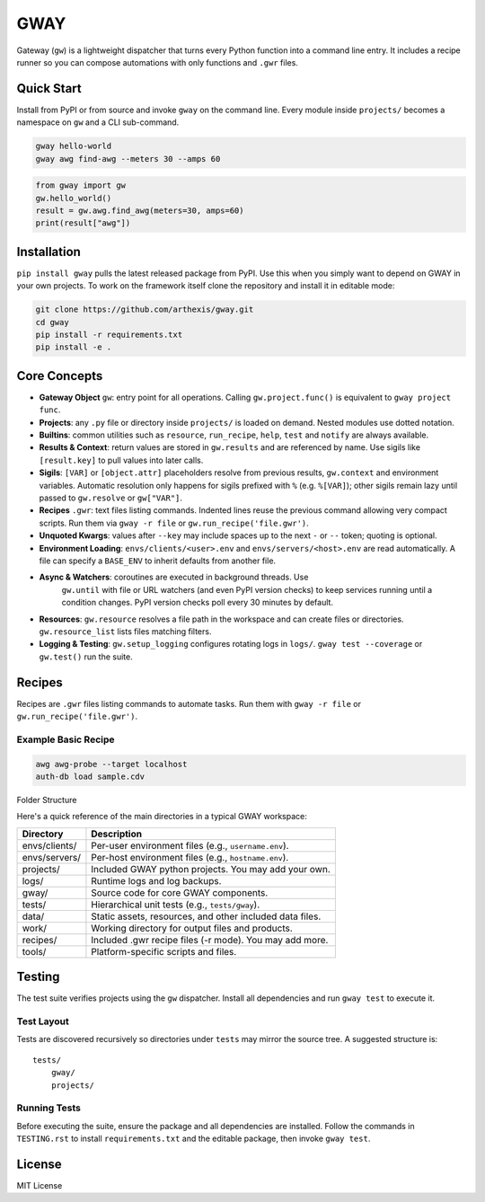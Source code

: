 GWAY
====

|coverage_badge|

.. |coverage_badge| image:: https://img.shields.io/badge/Coverage-0%25-lightgrey
   :alt: Test coverage status

Gateway (``gw``) is a lightweight dispatcher that turns every Python function
into a command line entry.  It includes a recipe
runner so you can compose automations with only functions
and ``.gwr`` files.

Quick Start
-----------

Install from PyPI or from source and invoke ``gway`` on the command line.
Every module inside ``projects/`` becomes a namespace on ``gw`` and a CLI
sub-command.

.. code-block:: bash

   gway hello-world
   gway awg find-awg --meters 30 --amps 60

.. code-block:: python

   from gway import gw
   gw.hello_world()
   result = gw.awg.find_awg(meters=30, amps=60)
   print(result["awg"])

Installation
------------

``pip install gway`` pulls the latest released package from PyPI. Use this
when you simply want to depend on GWAY in your own projects.  To work on the
framework itself clone the repository and install it in editable mode:

.. code-block:: bash

   git clone https://github.com/arthexis/gway.git
   cd gway
   pip install -r requirements.txt
   pip install -e .

Core Concepts
-------------

- **Gateway Object** ``gw``: entry point for all operations.  Calling
  ``gw.project.func()`` is equivalent to ``gway project func``.
- **Projects**: any ``.py`` file or directory inside ``projects/`` is loaded on demand. Nested modules use dotted notation.
- **Builtins**: common utilities such as ``resource``, ``run_recipe``, ``help``,
  ``test`` and ``notify`` are always available.
- **Results & Context**: return values are stored in ``gw.results`` and are
  referenced by name.  Use sigils like ``[result.key]`` to pull values into
  later calls.
- **Sigils**: ``[VAR]`` or ``[object.attr]`` placeholders resolve from previous
  results, ``gw.context`` and environment variables. Automatic resolution only
  happens for sigils prefixed with ``%`` (e.g. ``%[VAR]``); other sigils remain
  lazy until passed to ``gw.resolve`` or ``gw["VAR"]``.
- **Recipes** ``.gwr``: text files listing commands.  Indented lines reuse the
  previous command allowing very compact scripts.  Run them via
  ``gway -r file`` or ``gw.run_recipe('file.gwr')``.
- **Unquoted Kwargs**: values after ``--key`` may include spaces up to the next
  ``-`` or ``--`` token; quoting is optional.
- **Environment Loading**: ``envs/clients/<user>.env`` and
  ``envs/servers/<host>.env`` are read automatically.  A file can specify a
  ``BASE_ENV`` to inherit defaults from another file.
- **Async & Watchers**: coroutines are executed in background threads.  Use
   ``gw.until`` with file or URL watchers (and even PyPI version checks) to keep
   services running until a condition changes. PyPI version checks poll every
   30 minutes by default.
- **Resources**: ``gw.resource`` resolves a file path in the workspace and can
  create files or directories.  ``gw.resource_list`` lists files matching
  filters.
- **Logging & Testing**: ``gw.setup_logging`` configures rotating logs in
  ``logs/``.  ``gway test --coverage`` or ``gw.test()`` run the suite.

Recipes
-------

Recipes are ``.gwr`` files listing commands to automate tasks. Run them with
``gway -r file`` or ``gw.run_recipe('file.gwr')``.

Example Basic Recipe
~~~~~~~~~~~~~~~~~~~~

.. code-block:: text

       awg awg-probe --target localhost
       auth-db load sample.cdv


Folder Structure

Here's a quick reference of the main directories in a typical GWAY workspace:

+----------------+--------------------------------------------------------------+
| Directory      | Description                                                  |
+================+==============================================================+
| envs/clients/  | Per-user environment files (e.g., ``username.env``).         |
+----------------+--------------------------------------------------------------+
| envs/servers/  | Per-host environment files (e.g., ``hostname.env``).         |
+----------------+--------------------------------------------------------------+
| projects/      | Included GWAY python projects. You may add your own.         |
+----------------+--------------------------------------------------------------+
| logs/          | Runtime logs and log backups.                                |
+----------------+--------------------------------------------------------------+
| gway/          | Source code for core GWAY components.                        |
+----------------+--------------------------------------------------------------+
| tests/         | Hierarchical unit tests (e.g., ``tests/gway``).              |
+----------------+--------------------------------------------------------------+
| data/          | Static assets, resources, and other included data files.     |
+----------------+--------------------------------------------------------------+
| work/          | Working directory for output files and products.             |
+----------------+--------------------------------------------------------------+
| recipes/       | Included .gwr recipe files (-r mode). You may add more.      |
+----------------+--------------------------------------------------------------+
| tools/         | Platform-specific scripts and files.                         |
+----------------+--------------------------------------------------------------+

Testing
-------

The test suite verifies projects using the ``gw`` dispatcher. Install all
dependencies and run ``gway test`` to execute it.

Test Layout
~~~~~~~~~~~
Tests are discovered recursively so directories under ``tests`` may mirror the source tree. A suggested structure is::

    tests/
        gway/
        projects/

Running Tests
~~~~~~~~~~~~~

Before executing the suite, ensure the package and all dependencies are installed. Follow the commands in ``TESTING.rst`` to install ``requirements.txt`` and the editable package, then invoke ``gway test``.


License
-------

MIT License
